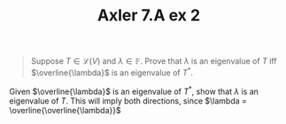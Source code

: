 #+TITLE: Axler 7.A ex 2
#+context: Math530

#+begin_quote
Suppose $T \in  \mathcal{L}(V)$ and $\lambda \in \mathbb{F}$. Prove that $\lambda$ is an eigenvalue of $T$ iff $\overline{\lambda}$ is an eigenvalue of $T^*$.
#+end_quote

Given $\overline{\lambda}$ is an eigenvalue of $T^*$, show that $\lambda$ is an eigenvalue of $T$. This will imply both directions, since $\lambda = \overline{\overline{\lambda}}$
